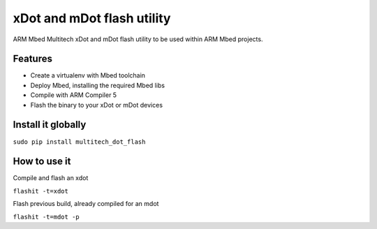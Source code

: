 ===========================
xDot and mDot flash utility
===========================

ARM Mbed Multitech xDot and mDot flash utility to be used within ARM Mbed projects.

Features
--------

- Create a virtualenv with Mbed toolchain
- Deploy Mbed, installing the required Mbed libs
- Compile with ARM Compiler 5
- Flash the binary to your xDot or mDot devices

Install it globally
-------------------

``sudo pip install multitech_dot_flash``

How to use it
-------------

Compile and flash an xdot

``flashit -t=xdot``

Flash previous build, already compiled for an mdot

``flashit -t=mdot -p``
